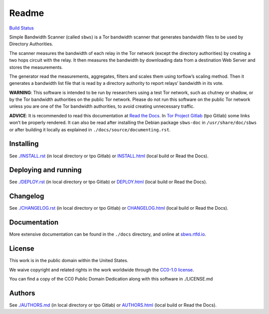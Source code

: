 Readme
======

`Build
Status <https://travis-ci.org/https://travis-ci.org/torproject/sbws>`__

Simple Bandwidth Scanner (called ``sbws``) is a Tor bandwidth scanner
that generates bandwidth files to be used by Directory Authorities.

The scanner measures the bandwidth of each relay in the Tor network
(except the directory authorities) by creating a two hops circuit with
the relay. It then measures the bandwidth by downloading data from a
destination Web Server and stores the measurements.

The generator read the measurements, aggregates, filters and scales them
using torflow’s scaling method. Then it generates a bandwidth list file
that is read by a directory authority to report relays’ bandwidth in its
vote.

**WARNING**: This software is intended to be run by researchers using a
test Tor network, such as chutney or shadow, or by the Tor bandwidth
authorities on the public Tor network. Please do not run this software
on the public Tor network unless you are one of the Tor bandwidth
authorities, to avoid creating unnecessary traffic.

**ADVICE**: It is recommended to read this documentation at `Read the
Docs <https://sbws.rtfd.io>`__. In `Tor Project
Gitlab <https://gitlab.torproject.org/tpo/network-health/sbws>`__ (tpo
Gitlab) some links won’t be properly rendered. It can also be read after
installing the Debian package ``sbws-doc`` in ``/usr/share/doc/sbws`` or
after building it locally as explained in
``./docs/source/documenting.rst``.

Installing
----------

See `./INSTALL.rst <INSTALL.rst>`__ (in local directory or tpo Gitlab)
or `INSTALL.html <INSTALL.html>`__ (local build or Read the Docs).

Deploying and running
---------------------

See `./DEPLOY.rst <DEPLOY.rst>`__ (in local directory or tpo Gitlab) or
`DEPLOY.html <DEPLOY.html>`__ (local build or Read the Docs).

Changelog
---------

See `./CHANGELOG.rst <CHANGELOG.rst>`__ (in local directory or tpo
Gitlab) or `CHANGELOG.html <CHANGELOG.html>`__ (local build or Read the
Docs).

Documentation
-------------

More extensive documentation can be found in the ``./docs`` directory,
and online at `sbws.rtfd.io <https://sbws.readthedocs.io>`__.

License
-------

This work is in the public domain within the United States.

We waive copyright and related rights in the work worldwide through the
`CC0-1.0 license <https://creativecommons.org/publicdomain/zero/1.0>`__.

You can find a copy of the CC0 Public Domain Dedication along with this
software in ./LICENSE.md

Authors
-------

See `./AUTHORS.md <AUTHORS.md>`__ (in local directory or tpo Gitlab) or
`AUTHORS.html <AUTHORS.html>`__ (local build or Read the Docs).
